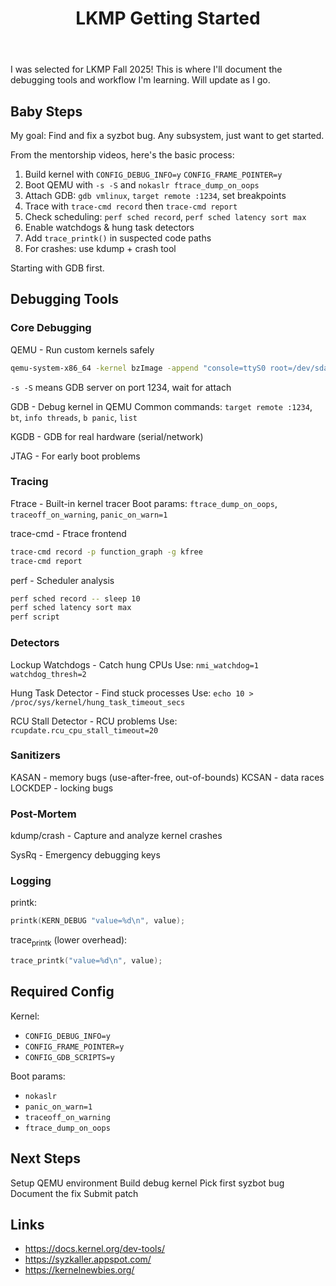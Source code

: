 #+title: LKMP Getting Started

I was selected for LKMP Fall 2025! This is where I'll document the debugging tools and workflow I'm learning. Will update as I go.

** Baby Steps

My goal: Find and fix a syzbot bug. Any subsystem, just want to get started.

From the mentorship videos, here's the basic process:

1. Build kernel with ~CONFIG_DEBUG_INFO=y~ ~CONFIG_FRAME_POINTER=y~
2. Boot QEMU with ~-s -S~ and ~nokaslr ftrace_dump_on_oops~
3. Attach GDB: ~gdb vmlinux~, ~target remote :1234~, set breakpoints
4. Trace with ~trace-cmd record~ then ~trace-cmd report~
5. Check scheduling: ~perf sched record~, ~perf sched latency sort max~
6. Enable watchdogs & hung task detectors
7. Add ~trace_printk()~ in suspected code paths
8. For crashes: use kdump + crash tool

Starting with GDB first.

** Debugging Tools

*** Core Debugging

QEMU - Run custom kernels safely

#+begin_src bash
qemu-system-x86_64 -kernel bzImage -append "console=ttyS0 root=/dev/sda nokaslr" -s -S -nographic
#+end_src

~-s -S~ means GDB server on port 1234, wait for attach

GDB - Debug kernel in QEMU
Common commands: ~target remote :1234~, ~bt~, ~info threads~, ~b panic~, ~list~

KGDB - GDB for real hardware (serial/network)

JTAG - For early boot problems

*** Tracing

Ftrace - Built-in kernel tracer
Boot params: ~ftrace_dump_on_oops~, ~traceoff_on_warning~, ~panic_on_warn=1~

trace-cmd - Ftrace frontend

#+begin_src bash
trace-cmd record -p function_graph -g kfree
trace-cmd report
#+end_src

perf - Scheduler analysis

#+begin_src bash
perf sched record -- sleep 10
perf sched latency sort max
perf script
#+end_src

*** Detectors

Lockup Watchdogs - Catch hung CPUs
Use: ~nmi_watchdog=1 watchdog_thresh=2~

Hung Task Detector - Find stuck processes
Use: ~echo 10 > /proc/sys/kernel/hung_task_timeout_secs~

RCU Stall Detector - RCU problems
Use: ~rcupdate.rcu_cpu_stall_timeout=20~

*** Sanitizers

KASAN - memory bugs (use-after-free, out-of-bounds)
KCSAN - data races
LOCKDEP - locking bugs

*** Post-Mortem

kdump/crash - Capture and analyze kernel crashes

SysRq - Emergency debugging keys

*** Logging

printk:

#+begin_src c
printk(KERN_DEBUG "value=%d\n", value);
#+end_src

trace_printk (lower overhead):

#+begin_src c
trace_printk("value=%d\n", value);
#+end_src

** Required Config

Kernel:
- ~CONFIG_DEBUG_INFO=y~
- ~CONFIG_FRAME_POINTER=y~
- ~CONFIG_GDB_SCRIPTS=y~

Boot params:
- ~nokaslr~
- ~panic_on_warn=1~
- ~traceoff_on_warning~
- ~ftrace_dump_on_oops~

** Next Steps

Setup QEMU environment
Build debug kernel
Pick first syzbot bug
Document the fix
Submit patch

** Links

- https://docs.kernel.org/dev-tools/
- https://syzkaller.appspot.com/
- https://kernelnewbies.org/